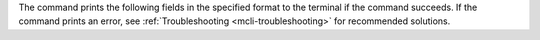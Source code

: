 The command prints the following fields in the specified format to the terminal if
the command succeeds. If the command prints an error, see 
:ref:`Troubleshooting <mcli-troubleshooting>` for recommended solutions.
